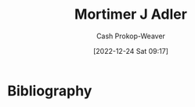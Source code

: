 :PROPERTIES:
:ID:       575a40fb-8d8e-4946-8f21-c3dcaafbfcc3
:LAST_MODIFIED: [2023-09-28 Thu 21:19]
:END:
#+title: Mortimer J Adler
#+hugo_custom_front_matter: :slug "575a40fb-8d8e-4946-8f21-c3dcaafbfcc3"
#+author: Cash Prokop-Weaver
#+date: [2022-12-24 Sat 09:17]
#+filetags: :person:
* Flashcards :noexport:
** Author :fc:
:PROPERTIES:
:ID:       1f02985f-63d9-42be-a0a1-2351ab0ff1dc
:ANKI_NOTE_ID: 1640627804522
:FC_CREATED: 2021-12-27T17:56:44Z
:FC_TYPE:  normal
:END:
:REVIEW_DATA:
| position | ease | box | interval | due                  |
|----------+------+-----+----------+----------------------|
| front    | 2.65 |   9 |   736.70 | 2025-10-04T21:00:54Z |
:END:

[[id:575a40fb-8d8e-4946-8f21-c3dcaafbfcc3][Mortimer J Adler]]

*** Back
[[id:52512c4c-d011-4cca-afd5-87db8442f9c3][How to Read a Book]]
* Bibliography
#+print_bibliography:
